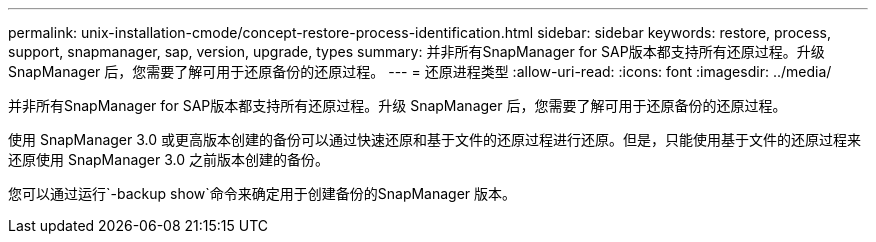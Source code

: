 ---
permalink: unix-installation-cmode/concept-restore-process-identification.html 
sidebar: sidebar 
keywords: restore, process, support, snapmanager, sap, version, upgrade, types 
summary: 并非所有SnapManager for SAP版本都支持所有还原过程。升级 SnapManager 后，您需要了解可用于还原备份的还原过程。 
---
= 还原进程类型
:allow-uri-read: 
:icons: font
:imagesdir: ../media/


[role="lead"]
并非所有SnapManager for SAP版本都支持所有还原过程。升级 SnapManager 后，您需要了解可用于还原备份的还原过程。

使用 SnapManager 3.0 或更高版本创建的备份可以通过快速还原和基于文件的还原过程进行还原。但是，只能使用基于文件的还原过程来还原使用 SnapManager 3.0 之前版本创建的备份。

您可以通过运行`-backup show`命令来确定用于创建备份的SnapManager 版本。
